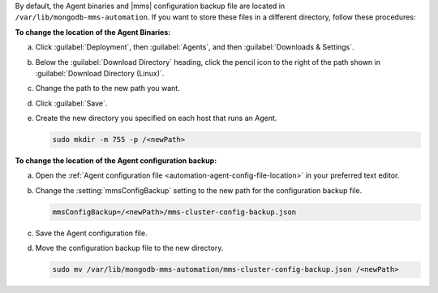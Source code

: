 By default, the Agent binaries and |mms|
configuration backup file are located in 
``/var/lib/mongodb-mms-automation``. 
If you want to store these files in a different
directory, follow these procedures:

**To change the location of the Agent Binaries:**

a. Click :guilabel:`Deployment`, then :guilabel:`Agents`, and
   then :guilabel:`Downloads & Settings`.

b. Below the :guilabel:`Download Directory` heading, click the
   pencil icon to the right of the path shown in
   :guilabel:`Download Directory (Linux)`.

c. Change the path to the new path you want.

d. Click :guilabel:`Save`.

e. Create the new directory you specified on each host that runs
   an Agent.

   .. code-block:: sh

      sudo mkdir -m 755 -p /<newPath>

**To change the location of the Agent configuration backup:**

a. Open the
   :ref:`Agent configuration file <automation-agent-config-file-location>`
   in your preferred text editor.

b. Change the :setting:`mmsConfigBackup` setting to the new path for
   the configuration backup file.

   .. code-block:: ini

      mmsConfigBackup=/<newPath>/mms-cluster-config-backup.json

c. Save the Agent configuration file.

d. Move the configuration backup file to the new directory.

   .. code-block:: sh

      sudo mv /var/lib/mongodb-mms-automation/mms-cluster-config-backup.json /<newPath>
